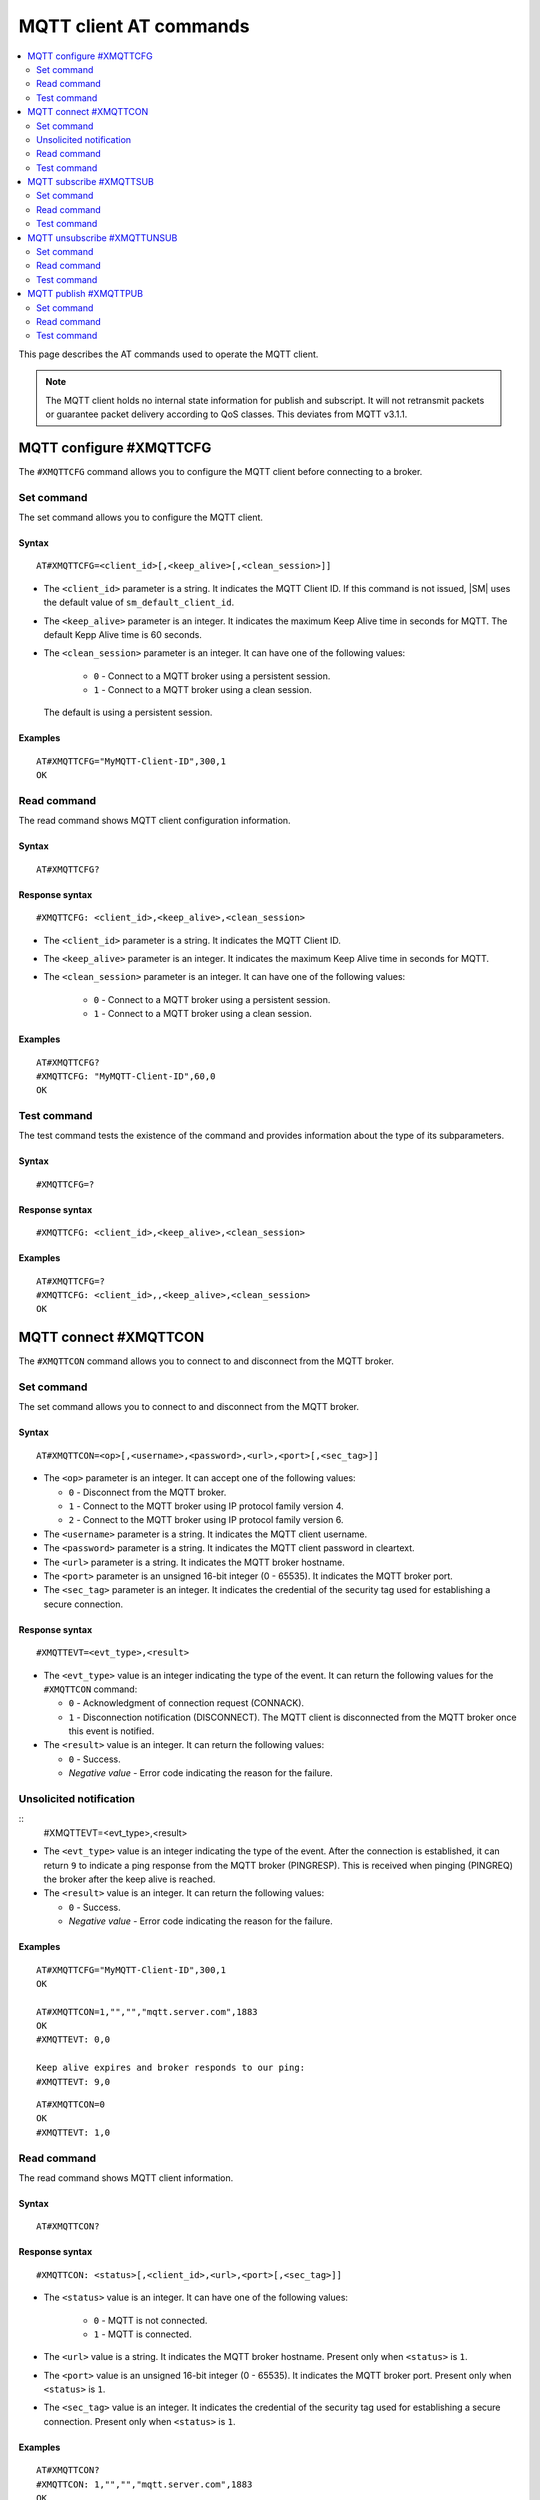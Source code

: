 .. _SM_AT_MQTT:

MQTT client AT commands
***********************

.. contents::
   :local:
   :depth: 2

This page describes the AT commands used to operate the MQTT client.

.. note::

   The MQTT client holds no internal state information for publish and subscript.
   It will not retransmit packets or guarantee packet delivery according to QoS classes.
   This deviates from MQTT v3.1.1.

MQTT configure #XMQTTCFG
========================

The ``#XMQTTCFG`` command allows you to configure the MQTT client before connecting to a broker.

Set command
-----------

The set command allows you to configure the MQTT client.

Syntax
~~~~~~

::

   AT#XMQTTCFG=<client_id>[,<keep_alive>[,<clean_session>]]

* The ``<client_id>`` parameter is a string.
  It indicates the MQTT Client ID.
  If this command is not issued, |SM| uses the default value of ``sm_default_client_id``.
* The ``<keep_alive>`` parameter is an integer.
  It indicates the maximum Keep Alive time in seconds for MQTT.
  The default Kepp Alive time is 60 seconds.
* The ``<clean_session>`` parameter is an integer.
  It can have one of the following values:

    * ``0`` - Connect to a MQTT broker using a persistent session.
    * ``1`` - Connect to a MQTT broker using a clean session.

  The default is using a persistent session.

Examples
~~~~~~~~

::

   AT#XMQTTCFG="MyMQTT-Client-ID",300,1
   OK

Read command
------------

The read command shows MQTT client configuration information.

Syntax
~~~~~~

::

   AT#XMQTTCFG?

Response syntax
~~~~~~~~~~~~~~~

::

   #XMQTTCFG: <client_id>,<keep_alive>,<clean_session>

* The ``<client_id>`` parameter is a string.
  It indicates the MQTT Client ID.
* The ``<keep_alive>`` parameter is an integer.
  It indicates the maximum Keep Alive time in seconds for MQTT.
* The ``<clean_session>`` parameter is an integer.
  It can have one of the following values:

    * ``0`` - Connect to a MQTT broker using a persistent session.
    * ``1`` - Connect to a MQTT broker using a clean session.

Examples
~~~~~~~~

::

   AT#XMQTTCFG?
   #XMQTTCFG: "MyMQTT-Client-ID",60,0
   OK

Test command
------------

The test command tests the existence of the command and provides information about the type of its subparameters.

Syntax
~~~~~~

::

   #XMQTTCFG=?

Response syntax
~~~~~~~~~~~~~~~

::

   #XMQTTCFG: <client_id>,<keep_alive>,<clean_session>

Examples
~~~~~~~~

::

   AT#XMQTTCFG=?
   #XMQTTCFG: <client_id>,,<keep_alive>,<clean_session>
   OK


MQTT connect #XMQTTCON
======================

The ``#XMQTTCON`` command allows you to connect to and disconnect from the MQTT broker.

Set command
-----------

The set command allows you to connect to and disconnect from the MQTT broker.

Syntax
~~~~~~

::

   AT#XMQTTCON=<op>[,<username>,<password>,<url>,<port>[,<sec_tag>]]

* The ``<op>`` parameter is an integer.
  It can accept one of the following values:

  * ``0`` - Disconnect from the MQTT broker.
  * ``1`` - Connect to the MQTT broker using IP protocol family version 4.
  * ``2`` - Connect to the MQTT broker using IP protocol family version 6.

* The ``<username>`` parameter is a string.
  It indicates the MQTT client username.
* The ``<password>`` parameter is a string.
  It indicates the MQTT client password in cleartext.
* The ``<url>`` parameter is a string.
  It indicates the MQTT broker hostname.
* The ``<port>`` parameter is an unsigned 16-bit integer (0 - 65535).
  It indicates the MQTT broker port.
* The ``<sec_tag>`` parameter is an integer.
  It indicates the credential of the security tag used for establishing a secure connection.

Response syntax
~~~~~~~~~~~~~~~

::

   #XMQTTEVT=<evt_type>,<result>

* The ``<evt_type>`` value is an integer indicating the type of the event.
  It can return the following values for the ``#XMQTTCON`` command:

  * ``0`` - Acknowledgment of connection request (CONNACK).
  * ``1`` - Disconnection notification (DISCONNECT).
    The MQTT client is disconnected from the MQTT broker once this event is notified.

* The ``<result>`` value is an integer. It can return the following values:

  * ``0`` - Success.
  * *Negative value* - Error code indicating the reason for the failure.


Unsolicited notification
------------------------

::
   #XMQTTEVT=<evt_type>,<result>

* The ``<evt_type>`` value is an integer indicating the type of the event.
  After the connection is established, it can return ``9`` to indicate a ping response from the MQTT broker (PINGRESP).
  This is received when pinging (PINGREQ) the broker after the keep alive is reached.

* The ``<result>`` value is an integer. It can return the following values:

  * ``0`` - Success.
  * *Negative value* - Error code indicating the reason for the failure.

Examples
~~~~~~~~

::

   AT#XMQTTCFG="MyMQTT-Client-ID",300,1
   OK

   AT#XMQTTCON=1,"","","mqtt.server.com",1883
   OK
   #XMQTTEVT: 0,0

   Keep alive expires and broker responds to our ping:
   #XMQTTEVT: 9,0

::

   AT#XMQTTCON=0
   OK
   #XMQTTEVT: 1,0

Read command
------------

The read command shows MQTT client information.

Syntax
~~~~~~

::

   AT#XMQTTCON?

Response syntax
~~~~~~~~~~~~~~~

::

   #XMQTTCON: <status>[,<client_id>,<url>,<port>[,<sec_tag>]]

* The ``<status>`` value is an integer.
  It can have one of the following values:

    * ``0`` - MQTT is not connected.
    * ``1`` - MQTT is connected.

* The ``<url>`` value is a string.
  It indicates the MQTT broker hostname.
  Present only when ``<status>`` is ``1``.
* The ``<port>`` value is an unsigned 16-bit integer (0 - 65535).
  It indicates the MQTT broker port.
  Present only when ``<status>`` is ``1``.
* The ``<sec_tag>`` value is an integer.
  It indicates the credential of the security tag used for establishing a secure connection.
  Present only when ``<status>`` is ``1``.

Examples
~~~~~~~~

::

   AT#XMQTTCON?
   #XMQTTCON: 1,"","","mqtt.server.com",1883
   OK

Test command
------------

The test command tests the existence of the command and provides information about the type of its subparameters.

Syntax
~~~~~~

::

   #XMQTTCON=?

Response syntax
~~~~~~~~~~~~~~~

::

   #XMQTTCON: (list of op),<username>,<password>,<url>,<port>,<sec_tag>

Examples
~~~~~~~~

::

   AT#XMQTTCON=?
   #XMQTTCON: (0,1,2),<username>,<password>,<url>,<port>,<sec_tag>
   OK

MQTT subscribe #XMQTTSUB
========================

The ``#XMQTTSUB`` command allows you to subscribe to an MQTT topic.

Set command
-----------

The set command allows you to subscribe to an MQTT topic.

Syntax
~~~~~~

::

   AT#XMQTTSUB=<topic>,<qos>

* The ``<topic>`` parameter is a string.
  It indicates the topic to subscribe to.
* The ``<qos>`` parameter is an integer.
  It indicates the MQTT Quality of Service type to use.
  It can accept the following values:

  * ``0`` - Lowest Quality of Service.
    No acknowledgment of the reception is needed for the published message.
  * ``1`` - Medium Quality of Service.
    If the acknowledgment of the reception is expected for the published message, publishing duplicate messages is permitted.
  * ``2`` - Highest Quality of Service.
    The acknowledgment of the reception is expected and the message should be published only once.

Response syntax
~~~~~~~~~~~~~~~

::

   #XMQTTEVT: <evt_type>,<result>

* The ``<evt_type>`` value is an integer.
  It can return the following values for the ``#XMQTTSUB`` command::

  * ``7`` - Acknowledgment of the subscribe request (SUBACK).

* The ``<result>`` value is an integer. It can return the following values:

  * ``0`` - Success.
  * *Negative value* - Error code indicating the reason for the failure.

Unsolicited notifications
~~~~~~~~~~~~~~~~~~~~~~~~~

When the MQTT client has successfully subscribed to a topic and a message is published with the topic, the following unsolicited notifications are received:

::

   #XMQTTMSG: <topic_length>,<message_length>
   <topic_received>
   <message>

* The ``<topic_length>`` value is an integer.
  It indicates the length of the ``<topic_received>`` field.
* The ``<message_length>`` parameter is an integer.
  It indicates the length of the ``<message>`` field.
* The ``<topic_received>`` value is a string.
  It indicates the topic that received the message.
* The ``<message>`` value can be a string or a HEX.
  It contains the message received from the topic.

::

   #XMQTTEVT: <evt_type>,<result>

* The ``<evt_type>`` value is an integer.
  It can return the following values for the ``#XMQTTSUB`` command:

  * ``2`` - Message received on a topic the client is subscribed to (PUBLISH).
  * ``5`` - Release of a published message with QoS 2 (PUBREL).

* The ``<result>`` value is an integer. It can return the following values:

  * ``0`` - Success.
  * *Negative value* - Error code indicating the reason for the failure.


Examples
~~~~~~~~

::

   AT#XMQTTSUB="nrf91/sm/mqtt/topic0",0
   OK
   #XMQTTEVT: 7,0

   Message with QoS0 is received:
   #XMQTTMSG: 21,7
   nrf91/sm/mqtt/topic0
   message
   #XMQTTEVT: 2,0

::

   AT#XMQTTSUB="nrf91/sm/mqtt/topic1",1
   OK
   #XMQTTEVT: 7,0

   Message with QoS1 is received:
   #XMQTTMSG: 21,7
   nrf91/sm/mqtt/topic1
   message

   #XMQTTEVT: 2,0

::

   AT#XMQTTSUB="nrf91/sm/mqtt/topic2",2
   OK
   #XMQTTEVT: 7,0

   Message with QoS2 is received:
   #XMQTTMSG: 21,7
   nrf91/sm/mqtt/topic2
   message

   #XMQTTEVT: 2,0

   #XMQTTEVT: 5,0

Read command
------------

The read command is not supported.

Test command
------------

The test command is not supported.

MQTT unsubscribe #XMQTTUNSUB
============================

The ``#XMQTTUNSUB`` command allows you to unsubscribe from an MQTT topic.

Set command
-----------

The set command allows you to unsubscribe from an MQTT topic.

Syntax
~~~~~~

::

   AT#XMQTTUNSUB=<topic>


* The ``<topic>`` parameter is a string.
  It indicates the topic to unsubscribe from.

Response syntax
~~~~~~~~~~~~~~~

::

   #XMQTTEVT: <evt_type>,<result>

* The ``<evt_type>`` value is an integer.
  It can return ``8`` for the ``#XMQTTUNSUB`` command to indicate an acknowledgment of the unsubscription request (UNSUBACK).

* The ``<result>`` value is an integer. It can return the following values:

  * ``0`` - Success.
  * *Negative value* - Error code indicating the reason for the failure.

Examples
~~~~~~~~

::

   AT#XMQTTUNSUB="nrf91/sm/mqtt/topic0"
   OK
   #XMQTTEVT: 8,0

Read command
------------

The read command is not supported.

Test command
------------

The test command is not supported.

MQTT publish #XMQTTPUB
======================

The ``#XMQTTPUB`` command allows you to publish messages on MQTT topics.

Set command
-----------

The set command allows you to publish messages on MQTT topics.

Syntax
~~~~~~

::

   AT#XMQTTPUB=<topic>[,<msg>[,<qos>[,<retain>]]]


* The ``<topic>`` parameter is a string.
  It indicates the topic on which data is published.
* The ``<msg>`` parameter is a string.
  It contains the payload on the topic being published.

  The maximum size of the payload is 1024 bytes when not empty.
  If the payload is empty (for example, ``""``), |SM| enters ``sm_data_mode``.
* The ``<qos>`` parameter is an integer.
  It indicates the MQTT Quality of Service type to use.
  It can accept the following values:

  * ``0`` - Lowest Quality of Service (default value).
    No acknowledgment of the reception is needed for the published message.
  * ``1`` - Medium Quality of Service.
    If the acknowledgment of the reception is expected for the published message, publishing duplicate messages is permitted.
  * ``2`` - Highest Quality of Service.
    The acknowledgment of the reception is expected and the message should be published only once.

* The ``<retain>`` parameter is an integer.
  Its default value is ``0``.
  When ``1``, it indicates that the broker should store the message persistently.

Response syntax
~~~~~~~~~~~~~~~

::

   #XMQTTEVT: <evt_type>,<result>

* The ``<evt_type>`` value is an integer.
  It can return the following values for the ``#XMQTTPUB`` command:

  * ``3`` - Acknowledgment for the published message with QoS 1 (PUBACK).
  * ``4`` - Reception confirmation for the published message with QoS 2 (PUBREC).
  * ``6`` - Confirmation to a publish release message with QoS 2 (PUBCOMP).

* The ``<result>`` value is an integer. It can return the following values:

  * ``0`` - Success.
  * *Negative value* - Error code indicating the reason for the failure.

Examples
~~~~~~~~

::

   AT#XMQTTPUB="nrf91/sm/mqtt/topic0","Test message with QoS 0",0,0
   OK

::

   AT#XMQTTPUB="nrf91/sm/mqtt/topic0"
   OK
   {"msg":"Test Json publish"}+++
   #XDATAMODE: 0

::

   AT#XMQTTPUB="nrf91/sm/mqtt/topic1","Test message with QoS 1",1,0
   OK
   #XMQTTEVT: 3,0

::

   AT#XMQTTPUB="nrf91/sm/mqtt/topic2","",2,0
   OK
   Test message with QoS 2+++
   #XDATAMODE: 0
   #XMQTTEVT: 4,0
   #XMQTTEVT: 6,0

Read command
------------

The read command is not supported.

Test command
------------

The test command is not supported.
